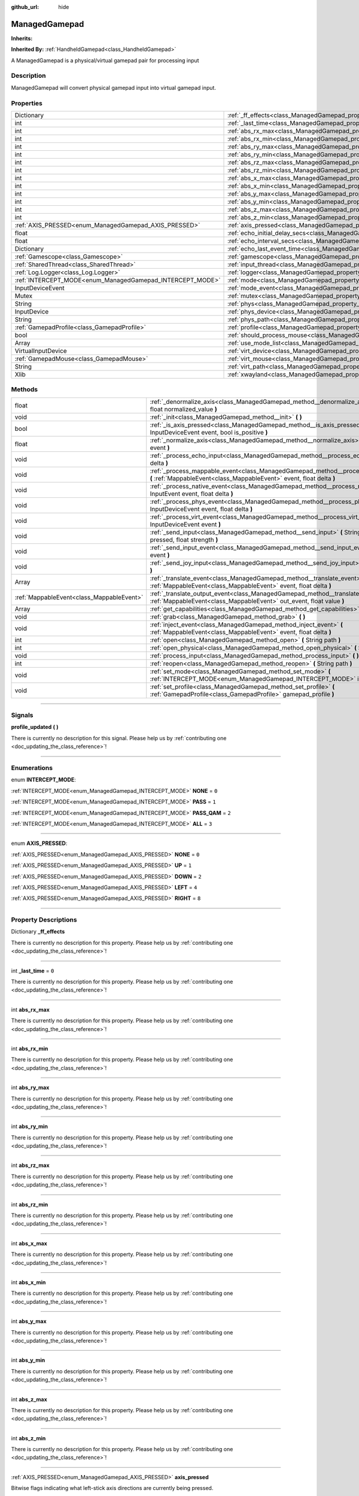 :github_url: hide

.. DO NOT EDIT THIS FILE!!!
.. Generated automatically from Godot engine sources.
.. Generator: https://github.com/godotengine/godot/tree/master/doc/tools/make_rst.py.
.. XML source: https://github.com/godotengine/godot/tree/master/api/classes/ManagedGamepad.xml.

.. _class_ManagedGamepad:

ManagedGamepad
==============

**Inherits:** 

**Inherited By:** :ref:`HandheldGamepad<class_HandheldGamepad>`

A ManagedGamepad is a physical/virtual gamepad pair for processing input

.. rst-class:: classref-introduction-group

Description
-----------

ManagedGamepad will convert physical gamepad input into virtual gamepad input.

.. rst-class:: classref-reftable-group

Properties
----------

.. table::
   :widths: auto

   +-----------------------------------------------------------+---------------------------------------------------------------------------------------+-----------+
   | Dictionary                                                | :ref:`_ff_effects<class_ManagedGamepad_property__ff_effects>`                         |           |
   +-----------------------------------------------------------+---------------------------------------------------------------------------------------+-----------+
   | int                                                       | :ref:`_last_time<class_ManagedGamepad_property__last_time>`                           | ``0``     |
   +-----------------------------------------------------------+---------------------------------------------------------------------------------------+-----------+
   | int                                                       | :ref:`abs_rx_max<class_ManagedGamepad_property_abs_rx_max>`                           |           |
   +-----------------------------------------------------------+---------------------------------------------------------------------------------------+-----------+
   | int                                                       | :ref:`abs_rx_min<class_ManagedGamepad_property_abs_rx_min>`                           |           |
   +-----------------------------------------------------------+---------------------------------------------------------------------------------------+-----------+
   | int                                                       | :ref:`abs_ry_max<class_ManagedGamepad_property_abs_ry_max>`                           |           |
   +-----------------------------------------------------------+---------------------------------------------------------------------------------------+-----------+
   | int                                                       | :ref:`abs_ry_min<class_ManagedGamepad_property_abs_ry_min>`                           |           |
   +-----------------------------------------------------------+---------------------------------------------------------------------------------------+-----------+
   | int                                                       | :ref:`abs_rz_max<class_ManagedGamepad_property_abs_rz_max>`                           |           |
   +-----------------------------------------------------------+---------------------------------------------------------------------------------------+-----------+
   | int                                                       | :ref:`abs_rz_min<class_ManagedGamepad_property_abs_rz_min>`                           |           |
   +-----------------------------------------------------------+---------------------------------------------------------------------------------------+-----------+
   | int                                                       | :ref:`abs_x_max<class_ManagedGamepad_property_abs_x_max>`                             |           |
   +-----------------------------------------------------------+---------------------------------------------------------------------------------------+-----------+
   | int                                                       | :ref:`abs_x_min<class_ManagedGamepad_property_abs_x_min>`                             |           |
   +-----------------------------------------------------------+---------------------------------------------------------------------------------------+-----------+
   | int                                                       | :ref:`abs_y_max<class_ManagedGamepad_property_abs_y_max>`                             |           |
   +-----------------------------------------------------------+---------------------------------------------------------------------------------------+-----------+
   | int                                                       | :ref:`abs_y_min<class_ManagedGamepad_property_abs_y_min>`                             |           |
   +-----------------------------------------------------------+---------------------------------------------------------------------------------------+-----------+
   | int                                                       | :ref:`abs_z_max<class_ManagedGamepad_property_abs_z_max>`                             |           |
   +-----------------------------------------------------------+---------------------------------------------------------------------------------------+-----------+
   | int                                                       | :ref:`abs_z_min<class_ManagedGamepad_property_abs_z_min>`                             |           |
   +-----------------------------------------------------------+---------------------------------------------------------------------------------------+-----------+
   | :ref:`AXIS_PRESSED<enum_ManagedGamepad_AXIS_PRESSED>`     | :ref:`axis_pressed<class_ManagedGamepad_property_axis_pressed>`                       |           |
   +-----------------------------------------------------------+---------------------------------------------------------------------------------------+-----------+
   | float                                                     | :ref:`echo_initial_delay_secs<class_ManagedGamepad_property_echo_initial_delay_secs>` | ``0.6``   |
   +-----------------------------------------------------------+---------------------------------------------------------------------------------------+-----------+
   | float                                                     | :ref:`echo_interval_secs<class_ManagedGamepad_property_echo_interval_secs>`           | ``0.15``  |
   +-----------------------------------------------------------+---------------------------------------------------------------------------------------+-----------+
   | Dictionary                                                | :ref:`echo_last_event_time<class_ManagedGamepad_property_echo_last_event_time>`       |           |
   +-----------------------------------------------------------+---------------------------------------------------------------------------------------+-----------+
   | :ref:`Gamescope<class_Gamescope>`                         | :ref:`gamescope<class_ManagedGamepad_property_gamescope>`                             |           |
   +-----------------------------------------------------------+---------------------------------------------------------------------------------------+-----------+
   | :ref:`SharedThread<class_SharedThread>`                   | :ref:`input_thread<class_ManagedGamepad_property_input_thread>`                       |           |
   +-----------------------------------------------------------+---------------------------------------------------------------------------------------+-----------+
   | :ref:`Log.Logger<class_Log.Logger>`                       | :ref:`logger<class_ManagedGamepad_property_logger>`                                   |           |
   +-----------------------------------------------------------+---------------------------------------------------------------------------------------+-----------+
   | :ref:`INTERCEPT_MODE<enum_ManagedGamepad_INTERCEPT_MODE>` | :ref:`mode<class_ManagedGamepad_property_mode>`                                       | ``3``     |
   +-----------------------------------------------------------+---------------------------------------------------------------------------------------+-----------+
   | InputDeviceEvent                                          | :ref:`mode_event<class_ManagedGamepad_property_mode_event>`                           |           |
   +-----------------------------------------------------------+---------------------------------------------------------------------------------------+-----------+
   | Mutex                                                     | :ref:`mutex<class_ManagedGamepad_property_mutex>`                                     |           |
   +-----------------------------------------------------------+---------------------------------------------------------------------------------------+-----------+
   | String                                                    | :ref:`phys<class_ManagedGamepad_property_phys>`                                       |           |
   +-----------------------------------------------------------+---------------------------------------------------------------------------------------+-----------+
   | InputDevice                                               | :ref:`phys_device<class_ManagedGamepad_property_phys_device>`                         |           |
   +-----------------------------------------------------------+---------------------------------------------------------------------------------------+-----------+
   | String                                                    | :ref:`phys_path<class_ManagedGamepad_property_phys_path>`                             |           |
   +-----------------------------------------------------------+---------------------------------------------------------------------------------------+-----------+
   | :ref:`GamepadProfile<class_GamepadProfile>`               | :ref:`profile<class_ManagedGamepad_property_profile>`                                 |           |
   +-----------------------------------------------------------+---------------------------------------------------------------------------------------+-----------+
   | bool                                                      | :ref:`should_process_mouse<class_ManagedGamepad_property_should_process_mouse>`       | ``false`` |
   +-----------------------------------------------------------+---------------------------------------------------------------------------------------+-----------+
   | Array                                                     | :ref:`use_mode_list<class_ManagedGamepad_property_use_mode_list>`                     |           |
   +-----------------------------------------------------------+---------------------------------------------------------------------------------------+-----------+
   | VirtualInputDevice                                        | :ref:`virt_device<class_ManagedGamepad_property_virt_device>`                         |           |
   +-----------------------------------------------------------+---------------------------------------------------------------------------------------+-----------+
   | :ref:`GamepadMouse<class_GamepadMouse>`                   | :ref:`virt_mouse<class_ManagedGamepad_property_virt_mouse>`                           |           |
   +-----------------------------------------------------------+---------------------------------------------------------------------------------------+-----------+
   | String                                                    | :ref:`virt_path<class_ManagedGamepad_property_virt_path>`                             |           |
   +-----------------------------------------------------------+---------------------------------------------------------------------------------------+-----------+
   | Xlib                                                      | :ref:`xwayland<class_ManagedGamepad_property_xwayland>`                               |           |
   +-----------------------------------------------------------+---------------------------------------------------------------------------------------+-----------+

.. rst-class:: classref-reftable-group

Methods
-------

.. table::
   :widths: auto

   +-------------------------------------------+------------------------------------------------------------------------------------------------------------------------------------------------------------------+
   | float                                     | :ref:`_denormalize_axis<class_ManagedGamepad_method__denormalize_axis>` **(** int axis_code, float normalized_value **)**                                        |
   +-------------------------------------------+------------------------------------------------------------------------------------------------------------------------------------------------------------------+
   | void                                      | :ref:`_init<class_ManagedGamepad_method__init>` **(** **)**                                                                                                      |
   +-------------------------------------------+------------------------------------------------------------------------------------------------------------------------------------------------------------------+
   | bool                                      | :ref:`_is_axis_pressed<class_ManagedGamepad_method__is_axis_pressed>` **(** InputDeviceEvent event, bool is_positive **)**                                       |
   +-------------------------------------------+------------------------------------------------------------------------------------------------------------------------------------------------------------------+
   | float                                     | :ref:`_normalize_axis<class_ManagedGamepad_method__normalize_axis>` **(** InputDeviceEvent event **)**                                                           |
   +-------------------------------------------+------------------------------------------------------------------------------------------------------------------------------------------------------------------+
   | void                                      | :ref:`_process_echo_input<class_ManagedGamepad_method__process_echo_input>` **(** float delta **)**                                                              |
   +-------------------------------------------+------------------------------------------------------------------------------------------------------------------------------------------------------------------+
   | void                                      | :ref:`_process_mappable_event<class_ManagedGamepad_method__process_mappable_event>` **(** :ref:`MappableEvent<class_MappableEvent>` event, float delta **)**     |
   +-------------------------------------------+------------------------------------------------------------------------------------------------------------------------------------------------------------------+
   | void                                      | :ref:`_process_native_event<class_ManagedGamepad_method__process_native_event>` **(** InputEvent event, float delta **)**                                        |
   +-------------------------------------------+------------------------------------------------------------------------------------------------------------------------------------------------------------------+
   | void                                      | :ref:`_process_phys_event<class_ManagedGamepad_method__process_phys_event>` **(** InputDeviceEvent event, float delta **)**                                      |
   +-------------------------------------------+------------------------------------------------------------------------------------------------------------------------------------------------------------------+
   | void                                      | :ref:`_process_virt_event<class_ManagedGamepad_method__process_virt_event>` **(** InputDeviceEvent event **)**                                                   |
   +-------------------------------------------+------------------------------------------------------------------------------------------------------------------------------------------------------------------+
   | void                                      | :ref:`_send_input<class_ManagedGamepad_method__send_input>` **(** String action, bool pressed, float strength **)**                                              |
   +-------------------------------------------+------------------------------------------------------------------------------------------------------------------------------------------------------------------+
   | void                                      | :ref:`_send_input_event<class_ManagedGamepad_method__send_input_event>` **(** InputEvent event **)**                                                             |
   +-------------------------------------------+------------------------------------------------------------------------------------------------------------------------------------------------------------------+
   | void                                      | :ref:`_send_joy_input<class_ManagedGamepad_method__send_joy_input>` **(** int axis, float value **)**                                                            |
   +-------------------------------------------+------------------------------------------------------------------------------------------------------------------------------------------------------------------+
   | Array                                     | :ref:`_translate_event<class_ManagedGamepad_method__translate_event>` **(** :ref:`MappableEvent<class_MappableEvent>` event, float delta **)**                   |
   +-------------------------------------------+------------------------------------------------------------------------------------------------------------------------------------------------------------------+
   | :ref:`MappableEvent<class_MappableEvent>` | :ref:`_translate_output_event<class_ManagedGamepad_method__translate_output_event>` **(** :ref:`MappableEvent<class_MappableEvent>` out_event, float value **)** |
   +-------------------------------------------+------------------------------------------------------------------------------------------------------------------------------------------------------------------+
   | Array                                     | :ref:`get_capabilities<class_ManagedGamepad_method_get_capabilities>` **(** **)**                                                                                |
   +-------------------------------------------+------------------------------------------------------------------------------------------------------------------------------------------------------------------+
   | void                                      | :ref:`grab<class_ManagedGamepad_method_grab>` **(** **)**                                                                                                        |
   +-------------------------------------------+------------------------------------------------------------------------------------------------------------------------------------------------------------------+
   | void                                      | :ref:`inject_event<class_ManagedGamepad_method_inject_event>` **(** :ref:`MappableEvent<class_MappableEvent>` event, float delta **)**                           |
   +-------------------------------------------+------------------------------------------------------------------------------------------------------------------------------------------------------------------+
   | int                                       | :ref:`open<class_ManagedGamepad_method_open>` **(** String path **)**                                                                                            |
   +-------------------------------------------+------------------------------------------------------------------------------------------------------------------------------------------------------------------+
   | int                                       | :ref:`open_physical<class_ManagedGamepad_method_open_physical>` **(** String path **)**                                                                          |
   +-------------------------------------------+------------------------------------------------------------------------------------------------------------------------------------------------------------------+
   | void                                      | :ref:`process_input<class_ManagedGamepad_method_process_input>` **(** **)**                                                                                      |
   +-------------------------------------------+------------------------------------------------------------------------------------------------------------------------------------------------------------------+
   | int                                       | :ref:`reopen<class_ManagedGamepad_method_reopen>` **(** String path **)**                                                                                        |
   +-------------------------------------------+------------------------------------------------------------------------------------------------------------------------------------------------------------------+
   | void                                      | :ref:`set_mode<class_ManagedGamepad_method_set_mode>` **(** :ref:`INTERCEPT_MODE<enum_ManagedGamepad_INTERCEPT_MODE>` intercept_mode **)**                       |
   +-------------------------------------------+------------------------------------------------------------------------------------------------------------------------------------------------------------------+
   | void                                      | :ref:`set_profile<class_ManagedGamepad_method_set_profile>` **(** :ref:`GamepadProfile<class_GamepadProfile>` gamepad_profile **)**                              |
   +-------------------------------------------+------------------------------------------------------------------------------------------------------------------------------------------------------------------+

.. rst-class:: classref-section-separator

----

.. rst-class:: classref-descriptions-group

Signals
-------

.. _class_ManagedGamepad_signal_profile_updated:

.. rst-class:: classref-signal

**profile_updated** **(** **)**

.. container:: contribute

	There is currently no description for this signal. Please help us by :ref:`contributing one <doc_updating_the_class_reference>`!

.. rst-class:: classref-section-separator

----

.. rst-class:: classref-descriptions-group

Enumerations
------------

.. _enum_ManagedGamepad_INTERCEPT_MODE:

.. rst-class:: classref-enumeration

enum **INTERCEPT_MODE**:

.. _class_ManagedGamepad_constant_NONE:

.. rst-class:: classref-enumeration-constant

:ref:`INTERCEPT_MODE<enum_ManagedGamepad_INTERCEPT_MODE>` **NONE** = ``0``



.. _class_ManagedGamepad_constant_PASS:

.. rst-class:: classref-enumeration-constant

:ref:`INTERCEPT_MODE<enum_ManagedGamepad_INTERCEPT_MODE>` **PASS** = ``1``



.. _class_ManagedGamepad_constant_PASS_QAM:

.. rst-class:: classref-enumeration-constant

:ref:`INTERCEPT_MODE<enum_ManagedGamepad_INTERCEPT_MODE>` **PASS_QAM** = ``2``



.. _class_ManagedGamepad_constant_ALL:

.. rst-class:: classref-enumeration-constant

:ref:`INTERCEPT_MODE<enum_ManagedGamepad_INTERCEPT_MODE>` **ALL** = ``3``



.. rst-class:: classref-item-separator

----

.. _enum_ManagedGamepad_AXIS_PRESSED:

.. rst-class:: classref-enumeration

enum **AXIS_PRESSED**:

.. _class_ManagedGamepad_constant_NONE:

.. rst-class:: classref-enumeration-constant

:ref:`AXIS_PRESSED<enum_ManagedGamepad_AXIS_PRESSED>` **NONE** = ``0``



.. _class_ManagedGamepad_constant_UP:

.. rst-class:: classref-enumeration-constant

:ref:`AXIS_PRESSED<enum_ManagedGamepad_AXIS_PRESSED>` **UP** = ``1``



.. _class_ManagedGamepad_constant_DOWN:

.. rst-class:: classref-enumeration-constant

:ref:`AXIS_PRESSED<enum_ManagedGamepad_AXIS_PRESSED>` **DOWN** = ``2``



.. _class_ManagedGamepad_constant_LEFT:

.. rst-class:: classref-enumeration-constant

:ref:`AXIS_PRESSED<enum_ManagedGamepad_AXIS_PRESSED>` **LEFT** = ``4``



.. _class_ManagedGamepad_constant_RIGHT:

.. rst-class:: classref-enumeration-constant

:ref:`AXIS_PRESSED<enum_ManagedGamepad_AXIS_PRESSED>` **RIGHT** = ``8``



.. rst-class:: classref-section-separator

----

.. rst-class:: classref-descriptions-group

Property Descriptions
---------------------

.. _class_ManagedGamepad_property__ff_effects:

.. rst-class:: classref-property

Dictionary **_ff_effects**

.. container:: contribute

	There is currently no description for this property. Please help us by :ref:`contributing one <doc_updating_the_class_reference>`!

.. rst-class:: classref-item-separator

----

.. _class_ManagedGamepad_property__last_time:

.. rst-class:: classref-property

int **_last_time** = ``0``

.. container:: contribute

	There is currently no description for this property. Please help us by :ref:`contributing one <doc_updating_the_class_reference>`!

.. rst-class:: classref-item-separator

----

.. _class_ManagedGamepad_property_abs_rx_max:

.. rst-class:: classref-property

int **abs_rx_max**

.. container:: contribute

	There is currently no description for this property. Please help us by :ref:`contributing one <doc_updating_the_class_reference>`!

.. rst-class:: classref-item-separator

----

.. _class_ManagedGamepad_property_abs_rx_min:

.. rst-class:: classref-property

int **abs_rx_min**

.. container:: contribute

	There is currently no description for this property. Please help us by :ref:`contributing one <doc_updating_the_class_reference>`!

.. rst-class:: classref-item-separator

----

.. _class_ManagedGamepad_property_abs_ry_max:

.. rst-class:: classref-property

int **abs_ry_max**

.. container:: contribute

	There is currently no description for this property. Please help us by :ref:`contributing one <doc_updating_the_class_reference>`!

.. rst-class:: classref-item-separator

----

.. _class_ManagedGamepad_property_abs_ry_min:

.. rst-class:: classref-property

int **abs_ry_min**

.. container:: contribute

	There is currently no description for this property. Please help us by :ref:`contributing one <doc_updating_the_class_reference>`!

.. rst-class:: classref-item-separator

----

.. _class_ManagedGamepad_property_abs_rz_max:

.. rst-class:: classref-property

int **abs_rz_max**

.. container:: contribute

	There is currently no description for this property. Please help us by :ref:`contributing one <doc_updating_the_class_reference>`!

.. rst-class:: classref-item-separator

----

.. _class_ManagedGamepad_property_abs_rz_min:

.. rst-class:: classref-property

int **abs_rz_min**

.. container:: contribute

	There is currently no description for this property. Please help us by :ref:`contributing one <doc_updating_the_class_reference>`!

.. rst-class:: classref-item-separator

----

.. _class_ManagedGamepad_property_abs_x_max:

.. rst-class:: classref-property

int **abs_x_max**

.. container:: contribute

	There is currently no description for this property. Please help us by :ref:`contributing one <doc_updating_the_class_reference>`!

.. rst-class:: classref-item-separator

----

.. _class_ManagedGamepad_property_abs_x_min:

.. rst-class:: classref-property

int **abs_x_min**

.. container:: contribute

	There is currently no description for this property. Please help us by :ref:`contributing one <doc_updating_the_class_reference>`!

.. rst-class:: classref-item-separator

----

.. _class_ManagedGamepad_property_abs_y_max:

.. rst-class:: classref-property

int **abs_y_max**

.. container:: contribute

	There is currently no description for this property. Please help us by :ref:`contributing one <doc_updating_the_class_reference>`!

.. rst-class:: classref-item-separator

----

.. _class_ManagedGamepad_property_abs_y_min:

.. rst-class:: classref-property

int **abs_y_min**

.. container:: contribute

	There is currently no description for this property. Please help us by :ref:`contributing one <doc_updating_the_class_reference>`!

.. rst-class:: classref-item-separator

----

.. _class_ManagedGamepad_property_abs_z_max:

.. rst-class:: classref-property

int **abs_z_max**

.. container:: contribute

	There is currently no description for this property. Please help us by :ref:`contributing one <doc_updating_the_class_reference>`!

.. rst-class:: classref-item-separator

----

.. _class_ManagedGamepad_property_abs_z_min:

.. rst-class:: classref-property

int **abs_z_min**

.. container:: contribute

	There is currently no description for this property. Please help us by :ref:`contributing one <doc_updating_the_class_reference>`!

.. rst-class:: classref-item-separator

----

.. _class_ManagedGamepad_property_axis_pressed:

.. rst-class:: classref-property

:ref:`AXIS_PRESSED<enum_ManagedGamepad_AXIS_PRESSED>` **axis_pressed**

Bitwise flags indicating what left-stick axis directions are currently being pressed.

.. rst-class:: classref-item-separator

----

.. _class_ManagedGamepad_property_echo_initial_delay_secs:

.. rst-class:: classref-property

float **echo_initial_delay_secs** = ``0.6``

Time in seconds to wait to start sending echo events when a direction is being held and intercept mode is ALL.

.. rst-class:: classref-item-separator

----

.. _class_ManagedGamepad_property_echo_interval_secs:

.. rst-class:: classref-property

float **echo_interval_secs** = ``0.15``

Time in seconds between sending echo events when a direction is being held and intercept mode is ALL.

.. rst-class:: classref-item-separator

----

.. _class_ManagedGamepad_property_echo_last_event_time:

.. rst-class:: classref-property

Dictionary **echo_last_event_time**

Map of directional echo events and how long it has been since the last echo event was sent. This is used in _process_echo_input to calculate when the next echo event should be sent.

.. rst-class:: classref-item-separator

----

.. _class_ManagedGamepad_property_gamescope:

.. rst-class:: classref-property

:ref:`Gamescope<class_Gamescope>` **gamescope**

.. container:: contribute

	There is currently no description for this property. Please help us by :ref:`contributing one <doc_updating_the_class_reference>`!

.. rst-class:: classref-item-separator

----

.. _class_ManagedGamepad_property_input_thread:

.. rst-class:: classref-property

:ref:`SharedThread<class_SharedThread>` **input_thread**

.. container:: contribute

	There is currently no description for this property. Please help us by :ref:`contributing one <doc_updating_the_class_reference>`!

.. rst-class:: classref-item-separator

----

.. _class_ManagedGamepad_property_logger:

.. rst-class:: classref-property

:ref:`Log.Logger<class_Log.Logger>` **logger**

.. container:: contribute

	There is currently no description for this property. Please help us by :ref:`contributing one <doc_updating_the_class_reference>`!

.. rst-class:: classref-item-separator

----

.. _class_ManagedGamepad_property_mode:

.. rst-class:: classref-property

:ref:`INTERCEPT_MODE<enum_ManagedGamepad_INTERCEPT_MODE>` **mode** = ``3``

.. container:: contribute

	There is currently no description for this property. Please help us by :ref:`contributing one <doc_updating_the_class_reference>`!

.. rst-class:: classref-item-separator

----

.. _class_ManagedGamepad_property_mode_event:

.. rst-class:: classref-property

InputDeviceEvent **mode_event**

.. container:: contribute

	There is currently no description for this property. Please help us by :ref:`contributing one <doc_updating_the_class_reference>`!

.. rst-class:: classref-item-separator

----

.. _class_ManagedGamepad_property_mutex:

.. rst-class:: classref-property

Mutex **mutex**

.. container:: contribute

	There is currently no description for this property. Please help us by :ref:`contributing one <doc_updating_the_class_reference>`!

.. rst-class:: classref-item-separator

----

.. _class_ManagedGamepad_property_phys:

.. rst-class:: classref-property

String **phys**

.. container:: contribute

	There is currently no description for this property. Please help us by :ref:`contributing one <doc_updating_the_class_reference>`!

.. rst-class:: classref-item-separator

----

.. _class_ManagedGamepad_property_phys_device:

.. rst-class:: classref-property

InputDevice **phys_device**

.. container:: contribute

	There is currently no description for this property. Please help us by :ref:`contributing one <doc_updating_the_class_reference>`!

.. rst-class:: classref-item-separator

----

.. _class_ManagedGamepad_property_phys_path:

.. rst-class:: classref-property

String **phys_path**

.. container:: contribute

	There is currently no description for this property. Please help us by :ref:`contributing one <doc_updating_the_class_reference>`!

.. rst-class:: classref-item-separator

----

.. _class_ManagedGamepad_property_profile:

.. rst-class:: classref-property

:ref:`GamepadProfile<class_GamepadProfile>` **profile**

.. container:: contribute

	There is currently no description for this property. Please help us by :ref:`contributing one <doc_updating_the_class_reference>`!

.. rst-class:: classref-item-separator

----

.. _class_ManagedGamepad_property_should_process_mouse:

.. rst-class:: classref-property

bool **should_process_mouse** = ``false``

.. container:: contribute

	There is currently no description for this property. Please help us by :ref:`contributing one <doc_updating_the_class_reference>`!

.. rst-class:: classref-item-separator

----

.. _class_ManagedGamepad_property_use_mode_list:

.. rst-class:: classref-property

Array **use_mode_list**

.. container:: contribute

	There is currently no description for this property. Please help us by :ref:`contributing one <doc_updating_the_class_reference>`!

.. rst-class:: classref-item-separator

----

.. _class_ManagedGamepad_property_virt_device:

.. rst-class:: classref-property

VirtualInputDevice **virt_device**

.. container:: contribute

	There is currently no description for this property. Please help us by :ref:`contributing one <doc_updating_the_class_reference>`!

.. rst-class:: classref-item-separator

----

.. _class_ManagedGamepad_property_virt_mouse:

.. rst-class:: classref-property

:ref:`GamepadMouse<class_GamepadMouse>` **virt_mouse**

.. container:: contribute

	There is currently no description for this property. Please help us by :ref:`contributing one <doc_updating_the_class_reference>`!

.. rst-class:: classref-item-separator

----

.. _class_ManagedGamepad_property_virt_path:

.. rst-class:: classref-property

String **virt_path**

.. container:: contribute

	There is currently no description for this property. Please help us by :ref:`contributing one <doc_updating_the_class_reference>`!

.. rst-class:: classref-item-separator

----

.. _class_ManagedGamepad_property_xwayland:

.. rst-class:: classref-property

Xlib **xwayland**

.. container:: contribute

	There is currently no description for this property. Please help us by :ref:`contributing one <doc_updating_the_class_reference>`!

.. rst-class:: classref-section-separator

----

.. rst-class:: classref-descriptions-group

Method Descriptions
-------------------

.. _class_ManagedGamepad_method__denormalize_axis:

.. rst-class:: classref-method

float **_denormalize_axis** **(** int axis_code, float normalized_value **)**

.. container:: contribute

	There is currently no description for this method. Please help us by :ref:`contributing one <doc_updating_the_class_reference>`!

.. rst-class:: classref-item-separator

----

.. _class_ManagedGamepad_method__init:

.. rst-class:: classref-method

void **_init** **(** **)**

.. container:: contribute

	There is currently no description for this method. Please help us by :ref:`contributing one <doc_updating_the_class_reference>`!

.. rst-class:: classref-item-separator

----

.. _class_ManagedGamepad_method__is_axis_pressed:

.. rst-class:: classref-method

bool **_is_axis_pressed** **(** InputDeviceEvent event, bool is_positive **)**

.. container:: contribute

	There is currently no description for this method. Please help us by :ref:`contributing one <doc_updating_the_class_reference>`!

.. rst-class:: classref-item-separator

----

.. _class_ManagedGamepad_method__normalize_axis:

.. rst-class:: classref-method

float **_normalize_axis** **(** InputDeviceEvent event **)**

.. container:: contribute

	There is currently no description for this method. Please help us by :ref:`contributing one <doc_updating_the_class_reference>`!

.. rst-class:: classref-item-separator

----

.. _class_ManagedGamepad_method__process_echo_input:

.. rst-class:: classref-method

void **_process_echo_input** **(** float delta **)**

.. container:: contribute

	There is currently no description for this method. Please help us by :ref:`contributing one <doc_updating_the_class_reference>`!

.. rst-class:: classref-item-separator

----

.. _class_ManagedGamepad_method__process_mappable_event:

.. rst-class:: classref-method

void **_process_mappable_event** **(** :ref:`MappableEvent<class_MappableEvent>` event, float delta **)**

Processes a single mappable event.

.. rst-class:: classref-item-separator

----

.. _class_ManagedGamepad_method__process_native_event:

.. rst-class:: classref-method

void **_process_native_event** **(** InputEvent event, float delta **)**

Process native Godot input events

.. rst-class:: classref-item-separator

----

.. _class_ManagedGamepad_method__process_phys_event:

.. rst-class:: classref-method

void **_process_phys_event** **(** InputDeviceEvent event, float delta **)**

Processes a single physical gamepad event. Depending on the intercept mode, this usually means forwarding events from the physical gamepad to the virtual gamepad. In other cases we want to translate physical input into Godot events that only OGUI will respond to.

.. rst-class:: classref-item-separator

----

.. _class_ManagedGamepad_method__process_virt_event:

.. rst-class:: classref-method

void **_process_virt_event** **(** InputDeviceEvent event **)**

Sometimes games will send gamepad events to the controller, such as when to rumble the controller. This method handles those by capturing those events and forwarding them to the physical controller.

.. rst-class:: classref-item-separator

----

.. _class_ManagedGamepad_method__send_input:

.. rst-class:: classref-method

void **_send_input** **(** String action, bool pressed, float strength **)**

.. container:: contribute

	There is currently no description for this method. Please help us by :ref:`contributing one <doc_updating_the_class_reference>`!

.. rst-class:: classref-item-separator

----

.. _class_ManagedGamepad_method__send_input_event:

.. rst-class:: classref-method

void **_send_input_event** **(** InputEvent event **)**

.. container:: contribute

	There is currently no description for this method. Please help us by :ref:`contributing one <doc_updating_the_class_reference>`!

.. rst-class:: classref-item-separator

----

.. _class_ManagedGamepad_method__send_joy_input:

.. rst-class:: classref-method

void **_send_joy_input** **(** int axis, float value **)**

.. container:: contribute

	There is currently no description for this method. Please help us by :ref:`contributing one <doc_updating_the_class_reference>`!

.. rst-class:: classref-item-separator

----

.. _class_ManagedGamepad_method__translate_event:

.. rst-class:: classref-method

Array **_translate_event** **(** :ref:`MappableEvent<class_MappableEvent>` event, float delta **)**

Translates the given event based on the gamepad profile.

.. rst-class:: classref-item-separator

----

.. _class_ManagedGamepad_method__translate_output_event:

.. rst-class:: classref-method

:ref:`MappableEvent<class_MappableEvent>` **_translate_output_event** **(** :ref:`MappableEvent<class_MappableEvent>` out_event, float value **)**

Creates a new translated event from the given gamepad profile event mapping and value.

.. rst-class:: classref-item-separator

----

.. _class_ManagedGamepad_method_get_capabilities:

.. rst-class:: classref-method

Array **get_capabilities** **(** **)**

Returns the capabilities of the gamepad

.. rst-class:: classref-item-separator

----

.. _class_ManagedGamepad_method_grab:

.. rst-class:: classref-method

void **grab** **(** **)**

Grab exclusive access over the physical device

.. rst-class:: classref-item-separator

----

.. _class_ManagedGamepad_method_inject_event:

.. rst-class:: classref-method

void **inject_event** **(** :ref:`MappableEvent<class_MappableEvent>` event, float delta **)**

Inject the given event into the event processing queue.

.. rst-class:: classref-item-separator

----

.. _class_ManagedGamepad_method_open:

.. rst-class:: classref-method

int **open** **(** String path **)**

Opens the given physical gamepad with exclusive access and creates a virtual gamepad.

.. rst-class:: classref-item-separator

----

.. _class_ManagedGamepad_method_open_physical:

.. rst-class:: classref-method

int **open_physical** **(** String path **)**

Opens the given physical device and grabs exclusive access to it.

.. rst-class:: classref-item-separator

----

.. _class_ManagedGamepad_method_process_input:

.. rst-class:: classref-method

void **process_input** **(** **)**

Processes all physical and virtual inputs for this controller. This should be called in a tight loop to process input events.

.. rst-class:: classref-item-separator

----

.. _class_ManagedGamepad_method_reopen:

.. rst-class:: classref-method

int **reopen** **(** String path **)**

Re-opens the physical device, re-using the existing virtual device

.. rst-class:: classref-item-separator

----

.. _class_ManagedGamepad_method_set_mode:

.. rst-class:: classref-method

void **set_mode** **(** :ref:`INTERCEPT_MODE<enum_ManagedGamepad_INTERCEPT_MODE>` intercept_mode **)**

Set the intercept mode on the gamepad

.. rst-class:: classref-item-separator

----

.. _class_ManagedGamepad_method_set_profile:

.. rst-class:: classref-method

void **set_profile** **(** :ref:`GamepadProfile<class_GamepadProfile>` gamepad_profile **)**

Set the managed gamepad to use the given gamepad profile for translating input events into other input events

.. |virtual| replace:: :abbr:`virtual (This method should typically be overridden by the user to have any effect.)`
.. |const| replace:: :abbr:`const (This method has no side effects. It doesn't modify any of the instance's member variables.)`
.. |vararg| replace:: :abbr:`vararg (This method accepts any number of arguments after the ones described here.)`
.. |constructor| replace:: :abbr:`constructor (This method is used to construct a type.)`
.. |static| replace:: :abbr:`static (This method doesn't need an instance to be called, so it can be called directly using the class name.)`
.. |operator| replace:: :abbr:`operator (This method describes a valid operator to use with this type as left-hand operand.)`
.. |bitfield| replace:: :abbr:`BitField (This value is an integer composed as a bitmask of the following flags.)`
